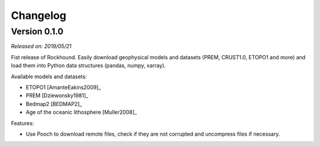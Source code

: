 .. _changes:

Changelog
=========

Version 0.1.0
-------------

*Released on: 2019/05/21*

Fist release of Rockhound. Easily download geophysical models and datasets (PREM,
CRUST1.0, ETOPO1 and more) and load them into Python data structures (pandas, numpy,
xarray).

Available models and datasets:

- ETOPO1 [AmanteEakins2009]_
- PREM [Dziewonsky1981]_
- Bedmap2 [BEDMAP2]_
- Age of the oceanic lithosphere [Muller2008]_

Features:

- Use Pooch to download remote files, check if they are not corrupted and uncompress
  files if necessary.
